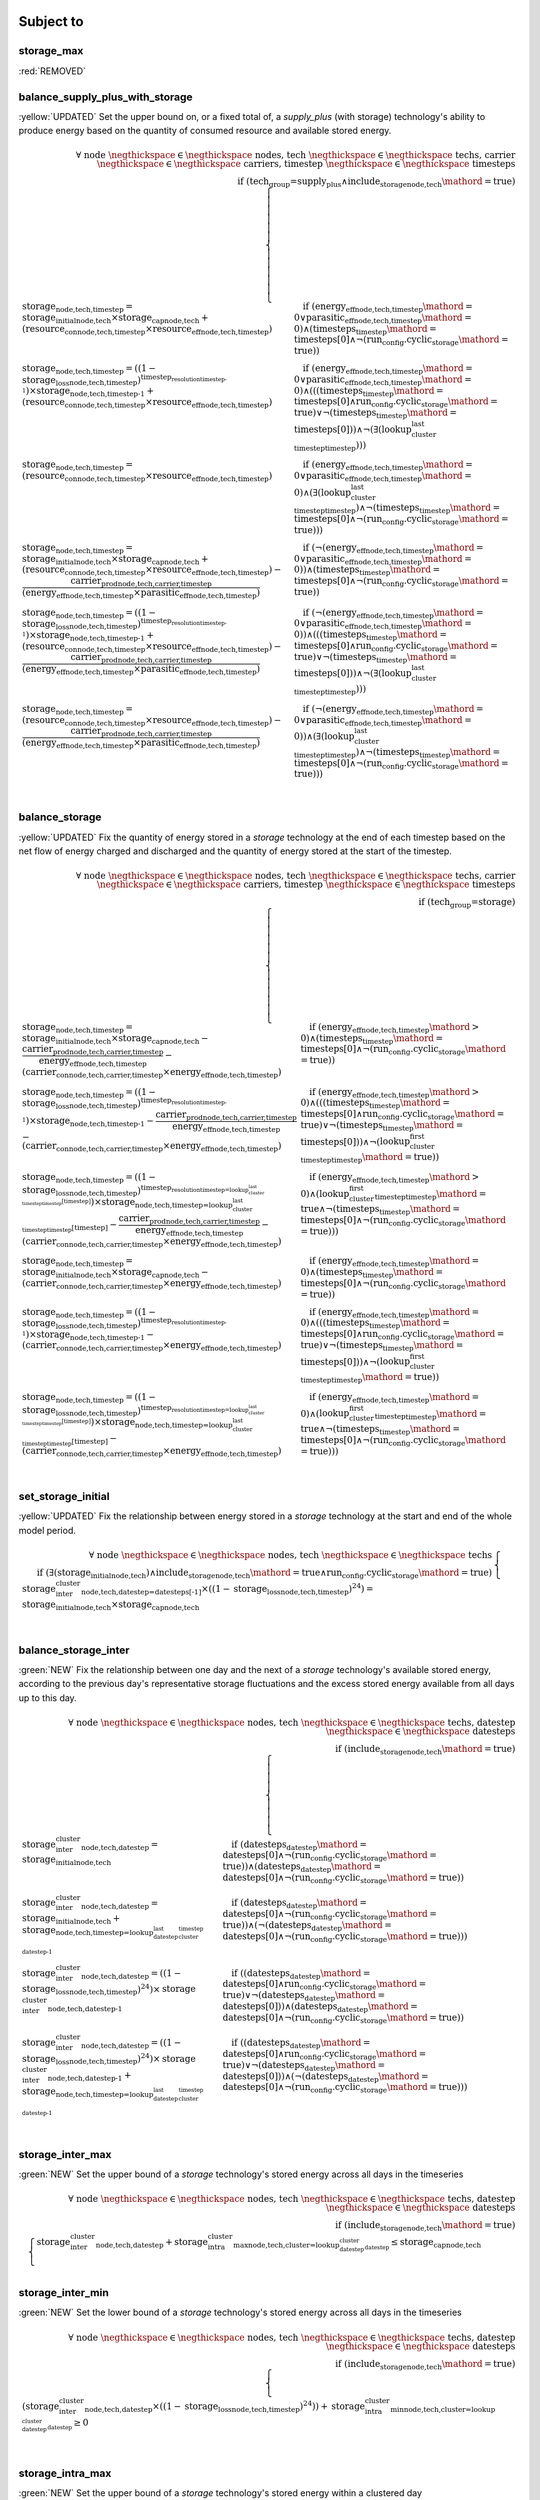 

Subject to
----------

storage_max
^^^^^^^^^^^

:red:`REMOVED`


balance_supply_plus_with_storage
^^^^^^^^^^^^^^^^^^^^^^^^^^^^^^^^

:yellow:`UPDATED`
Set the upper bound on, or a fixed total of, a `supply_plus` (with storage) technology's ability to produce energy based on the quantity of consumed resource and available stored energy.

.. container:: scrolling-wrapper

    .. math::
        \begin{array}{r}
            \forall{}
            \text{ node }\negthickspace \in \negthickspace\text{ nodes, }
            \text{ tech }\negthickspace \in \negthickspace\text{ techs, }
            \text{ carrier }\negthickspace \in \negthickspace\text{ carriers, }
            \text{ timestep }\negthickspace \in \negthickspace\text{ timesteps }
            \\
            \text{if } (\text{tech_group=supply_plus} \land \textit{include_storage}_\text{node,tech}\mathord{=}\text{true})
        \end{array}
        \begin{cases}
            \textbf{storage}_\text{node,tech,timestep} = \textit{storage_initial}_\text{node,tech} \times \textbf{storage_cap}_\text{node,tech} + (\textbf{resource_con}_\text{node,tech,timestep} \times \textit{resource_eff}_\text{node,tech,timestep})&\quad
            \text{if } (\textit{energy_eff}_\text{node,tech,timestep}\mathord{=}\text{0} \lor \textit{parasitic_eff}_\text{node,tech,timestep}\mathord{=}\text{0})\land{}(\textit{timesteps}_\text{timestep}\mathord{=}\text{timesteps[0]} \land \neg (\text{run_config.cyclic_storage}\mathord{=}\text{true}))
            \\
            \textbf{storage}_\text{node,tech,timestep} = ((1 - \textit{storage_loss}_\text{node,tech,timestep})^{\textit{timestep_resolution}_\text{timestep-1}}) \times \textbf{storage}_\text{node,tech,timestep-1} + (\textbf{resource_con}_\text{node,tech,timestep} \times \textit{resource_eff}_\text{node,tech,timestep})&\quad
            \text{if } (\textit{energy_eff}_\text{node,tech,timestep}\mathord{=}\text{0} \lor \textit{parasitic_eff}_\text{node,tech,timestep}\mathord{=}\text{0})\land{}(((\textit{timesteps}_\text{timestep}\mathord{=}\text{timesteps[0]} \land \text{run_config.cyclic_storage}\mathord{=}\text{true}) \lor \neg (\textit{timesteps}_\text{timestep}\mathord{=}\text{timesteps[0]})) \land \neg (\exists (\textit{lookup_cluster_last_timestep}_\text{timestep})))
            \\
            \textbf{storage}_\text{node,tech,timestep} = (\textbf{resource_con}_\text{node,tech,timestep} \times \textit{resource_eff}_\text{node,tech,timestep})&\quad
            \text{if } (\textit{energy_eff}_\text{node,tech,timestep}\mathord{=}\text{0} \lor \textit{parasitic_eff}_\text{node,tech,timestep}\mathord{=}\text{0})\land{}(\exists (\textit{lookup_cluster_last_timestep}_\text{timestep}) \land \neg (\textit{timesteps}_\text{timestep}\mathord{=}\text{timesteps[0]} \land \neg (\text{run_config.cyclic_storage}\mathord{=}\text{true})))
            \\
            \textbf{storage}_\text{node,tech,timestep} = \textit{storage_initial}_\text{node,tech} \times \textbf{storage_cap}_\text{node,tech} + (\textbf{resource_con}_\text{node,tech,timestep} \times \textit{resource_eff}_\text{node,tech,timestep}) - \frac{ \textbf{carrier_prod}_\text{node,tech,carrier,timestep} }{ (\textit{energy_eff}_\text{node,tech,timestep} \times \textit{parasitic_eff}_\text{node,tech,timestep}) }&\quad
            \text{if } (\neg (\textit{energy_eff}_\text{node,tech,timestep}\mathord{=}\text{0} \lor \textit{parasitic_eff}_\text{node,tech,timestep}\mathord{=}\text{0}))\land{}(\textit{timesteps}_\text{timestep}\mathord{=}\text{timesteps[0]} \land \neg (\text{run_config.cyclic_storage}\mathord{=}\text{true}))
            \\
            \textbf{storage}_\text{node,tech,timestep} = ((1 - \textit{storage_loss}_\text{node,tech,timestep})^{\textit{timestep_resolution}_\text{timestep-1}}) \times \textbf{storage}_\text{node,tech,timestep-1} + (\textbf{resource_con}_\text{node,tech,timestep} \times \textit{resource_eff}_\text{node,tech,timestep}) - \frac{ \textbf{carrier_prod}_\text{node,tech,carrier,timestep} }{ (\textit{energy_eff}_\text{node,tech,timestep} \times \textit{parasitic_eff}_\text{node,tech,timestep}) }&\quad
            \text{if } (\neg (\textit{energy_eff}_\text{node,tech,timestep}\mathord{=}\text{0} \lor \textit{parasitic_eff}_\text{node,tech,timestep}\mathord{=}\text{0}))\land{}(((\textit{timesteps}_\text{timestep}\mathord{=}\text{timesteps[0]} \land \text{run_config.cyclic_storage}\mathord{=}\text{true}) \lor \neg (\textit{timesteps}_\text{timestep}\mathord{=}\text{timesteps[0]})) \land \neg (\exists (\textit{lookup_cluster_last_timestep}_\text{timestep})))
            \\
            \textbf{storage}_\text{node,tech,timestep} = (\textbf{resource_con}_\text{node,tech,timestep} \times \textit{resource_eff}_\text{node,tech,timestep}) - \frac{ \textbf{carrier_prod}_\text{node,tech,carrier,timestep} }{ (\textit{energy_eff}_\text{node,tech,timestep} \times \textit{parasitic_eff}_\text{node,tech,timestep}) }&\quad
            \text{if } (\neg (\textit{energy_eff}_\text{node,tech,timestep}\mathord{=}\text{0} \lor \textit{parasitic_eff}_\text{node,tech,timestep}\mathord{=}\text{0}))\land{}(\exists (\textit{lookup_cluster_last_timestep}_\text{timestep}) \land \neg (\textit{timesteps}_\text{timestep}\mathord{=}\text{timesteps[0]} \land \neg (\text{run_config.cyclic_storage}\mathord{=}\text{true})))
            \\
        \end{cases}

balance_storage
^^^^^^^^^^^^^^^

:yellow:`UPDATED`
Fix the quantity of energy stored in a `storage` technology at the end of each timestep based on the net flow of energy charged and discharged and the quantity of energy stored at the start of the timestep.

.. container:: scrolling-wrapper

    .. math::
        \begin{array}{r}
            \forall{}
            \text{ node }\negthickspace \in \negthickspace\text{ nodes, }
            \text{ tech }\negthickspace \in \negthickspace\text{ techs, }
            \text{ carrier }\negthickspace \in \negthickspace\text{ carriers, }
            \text{ timestep }\negthickspace \in \negthickspace\text{ timesteps }
            \\
            \text{if } (\text{tech_group=storage})
        \end{array}
        \begin{cases}
            \textbf{storage}_\text{node,tech,timestep} = \textit{storage_initial}_\text{node,tech} \times \textbf{storage_cap}_\text{node,tech} - \frac{ \textbf{carrier_prod}_\text{node,tech,carrier,timestep} }{ \textit{energy_eff}_\text{node,tech,timestep} } - (\textbf{carrier_con}_\text{node,tech,carrier,timestep} \times \textit{energy_eff}_\text{node,tech,timestep})&\quad
            \text{if } (\textit{energy_eff}_\text{node,tech,timestep}\mathord{>}\text{0})\land{}(\textit{timesteps}_\text{timestep}\mathord{=}\text{timesteps[0]} \land \neg (\text{run_config.cyclic_storage}\mathord{=}\text{true}))
            \\
            \textbf{storage}_\text{node,tech,timestep} = ((1 - \textit{storage_loss}_\text{node,tech,timestep})^{\textit{timestep_resolution}_\text{timestep-1}}) \times \textbf{storage}_\text{node,tech,timestep-1} - \frac{ \textbf{carrier_prod}_\text{node,tech,carrier,timestep} }{ \textit{energy_eff}_\text{node,tech,timestep} } - (\textbf{carrier_con}_\text{node,tech,carrier,timestep} \times \textit{energy_eff}_\text{node,tech,timestep})&\quad
            \text{if } (\textit{energy_eff}_\text{node,tech,timestep}\mathord{>}\text{0})\land{}(((\textit{timesteps}_\text{timestep}\mathord{=}\text{timesteps[0]} \land \text{run_config.cyclic_storage}\mathord{=}\text{true}) \lor \neg (\textit{timesteps}_\text{timestep}\mathord{=}\text{timesteps[0]})) \land \neg (\textit{lookup_cluster_first_timestep}_\text{timestep}\mathord{=}\text{true}))
            \\
            \textbf{storage}_\text{node,tech,timestep} = ((1 - \textit{storage_loss}_\text{node,tech,timestep})^{\textit{timestep_resolution}_\text{timestep=\textit{lookup_cluster_last_timestep}_\text{timestep}[timestep]}}) \times \textbf{storage}_\text{node,tech,timestep=\textit{lookup_cluster_last_timestep}_\text{timestep}[timestep]} - \frac{ \textbf{carrier_prod}_\text{node,tech,carrier,timestep} }{ \textit{energy_eff}_\text{node,tech,timestep} } - (\textbf{carrier_con}_\text{node,tech,carrier,timestep} \times \textit{energy_eff}_\text{node,tech,timestep})&\quad
            \text{if } (\textit{energy_eff}_\text{node,tech,timestep}\mathord{>}\text{0})\land{}(\textit{lookup_cluster_first_timestep}_\text{timestep}\mathord{=}\text{true} \land \neg (\textit{timesteps}_\text{timestep}\mathord{=}\text{timesteps[0]} \land \neg (\text{run_config.cyclic_storage}\mathord{=}\text{true})))
            \\
            \textbf{storage}_\text{node,tech,timestep} = \textit{storage_initial}_\text{node,tech} \times \textbf{storage_cap}_\text{node,tech} - (\textbf{carrier_con}_\text{node,tech,carrier,timestep} \times \textit{energy_eff}_\text{node,tech,timestep})&\quad
            \text{if } (\textit{energy_eff}_\text{node,tech,timestep}\mathord{=}\text{0})\land{}(\textit{timesteps}_\text{timestep}\mathord{=}\text{timesteps[0]} \land \neg (\text{run_config.cyclic_storage}\mathord{=}\text{true}))
            \\
            \textbf{storage}_\text{node,tech,timestep} = ((1 - \textit{storage_loss}_\text{node,tech,timestep})^{\textit{timestep_resolution}_\text{timestep-1}}) \times \textbf{storage}_\text{node,tech,timestep-1} - (\textbf{carrier_con}_\text{node,tech,carrier,timestep} \times \textit{energy_eff}_\text{node,tech,timestep})&\quad
            \text{if } (\textit{energy_eff}_\text{node,tech,timestep}\mathord{=}\text{0})\land{}(((\textit{timesteps}_\text{timestep}\mathord{=}\text{timesteps[0]} \land \text{run_config.cyclic_storage}\mathord{=}\text{true}) \lor \neg (\textit{timesteps}_\text{timestep}\mathord{=}\text{timesteps[0]})) \land \neg (\textit{lookup_cluster_first_timestep}_\text{timestep}\mathord{=}\text{true}))
            \\
            \textbf{storage}_\text{node,tech,timestep} = ((1 - \textit{storage_loss}_\text{node,tech,timestep})^{\textit{timestep_resolution}_\text{timestep=\textit{lookup_cluster_last_timestep}_\text{timestep}[timestep]}}) \times \textbf{storage}_\text{node,tech,timestep=\textit{lookup_cluster_last_timestep}_\text{timestep}[timestep]} - (\textbf{carrier_con}_\text{node,tech,carrier,timestep} \times \textit{energy_eff}_\text{node,tech,timestep})&\quad
            \text{if } (\textit{energy_eff}_\text{node,tech,timestep}\mathord{=}\text{0})\land{}(\textit{lookup_cluster_first_timestep}_\text{timestep}\mathord{=}\text{true} \land \neg (\textit{timesteps}_\text{timestep}\mathord{=}\text{timesteps[0]} \land \neg (\text{run_config.cyclic_storage}\mathord{=}\text{true})))
            \\
        \end{cases}

set_storage_initial
^^^^^^^^^^^^^^^^^^^

:yellow:`UPDATED`
Fix the relationship between energy stored in a `storage` technology at the start and end of the whole model period.

.. container:: scrolling-wrapper

    .. math::
        \begin{array}{r}
            \forall{}
            \text{ node }\negthickspace \in \negthickspace\text{ nodes, }
            \text{ tech }\negthickspace \in \negthickspace\text{ techs }
            \\
            \text{if } (\exists (\textit{storage_initial}_\text{node,tech}) \land \textit{include_storage}_\text{node,tech}\mathord{=}\text{true} \land \text{run_config.cyclic_storage}\mathord{=}\text{true})
        \end{array}
        \begin{cases}
            \textbf{storage_inter_cluster}_\text{node,tech,datestep=datesteps[-1]} \times ((1 - \textit{storage_loss}_\text{node,tech,timestep})^{24}) = \textit{storage_initial}_\text{node,tech} \times \textbf{storage_cap}_\text{node,tech}&\quad
            \\
        \end{cases}

balance_storage_inter
^^^^^^^^^^^^^^^^^^^^^

:green:`NEW`
Fix the relationship between one day and the next of a `storage` technology's available stored energy, according to the previous day's representative storage fluctuations and the excess stored energy available from all days up to this day.

.. container:: scrolling-wrapper

    .. math::
        \begin{array}{r}
            \forall{}
            \text{ node }\negthickspace \in \negthickspace\text{ nodes, }
            \text{ tech }\negthickspace \in \negthickspace\text{ techs, }
            \text{ datestep }\negthickspace \in \negthickspace\text{ datesteps }
            \\
            \text{if } (\textit{include_storage}_\text{node,tech}\mathord{=}\text{true})
        \end{array}
        \begin{cases}
            \textbf{storage_inter_cluster}_\text{node,tech,datestep} = \textit{storage_initial}_\text{node,tech}&\quad
            \text{if } (\textit{datesteps}_\text{datestep}\mathord{=}\text{datesteps[0]} \land \neg (\text{run_config.cyclic_storage}\mathord{=}\text{true}))\land{}(\textit{datesteps}_\text{datestep}\mathord{=}\text{datesteps[0]} \land \neg (\text{run_config.cyclic_storage}\mathord{=}\text{true}))
            \\
            \textbf{storage_inter_cluster}_\text{node,tech,datestep} = \textit{storage_initial}_\text{node,tech} + \textbf{storage}_\text{node,tech,timestep=\textit{lookup_datestep_last_cluster_timestep}_\text{datestep-1}}&\quad
            \text{if } (\textit{datesteps}_\text{datestep}\mathord{=}\text{datesteps[0]} \land \neg (\text{run_config.cyclic_storage}\mathord{=}\text{true}))\land{}(\neg (\textit{datesteps}_\text{datestep}\mathord{=}\text{datesteps[0]} \land \neg (\text{run_config.cyclic_storage}\mathord{=}\text{true})))
            \\
            \textbf{storage_inter_cluster}_\text{node,tech,datestep} = ((1 - \textit{storage_loss}_\text{node,tech,timestep})^{24}) \times \textbf{storage_inter_cluster}_\text{node,tech,datestep-1}&\quad
            \text{if } ((\textit{datesteps}_\text{datestep}\mathord{=}\text{datesteps[0]} \land \text{run_config.cyclic_storage}\mathord{=}\text{true}) \lor \neg (\textit{datesteps}_\text{datestep}\mathord{=}\text{datesteps[0]}))\land{}(\textit{datesteps}_\text{datestep}\mathord{=}\text{datesteps[0]} \land \neg (\text{run_config.cyclic_storage}\mathord{=}\text{true}))
            \\
            \textbf{storage_inter_cluster}_\text{node,tech,datestep} = ((1 - \textit{storage_loss}_\text{node,tech,timestep})^{24}) \times \textbf{storage_inter_cluster}_\text{node,tech,datestep-1} + \textbf{storage}_\text{node,tech,timestep=\textit{lookup_datestep_last_cluster_timestep}_\text{datestep-1}}&\quad
            \text{if } ((\textit{datesteps}_\text{datestep}\mathord{=}\text{datesteps[0]} \land \text{run_config.cyclic_storage}\mathord{=}\text{true}) \lor \neg (\textit{datesteps}_\text{datestep}\mathord{=}\text{datesteps[0]}))\land{}(\neg (\textit{datesteps}_\text{datestep}\mathord{=}\text{datesteps[0]} \land \neg (\text{run_config.cyclic_storage}\mathord{=}\text{true})))
            \\
        \end{cases}

storage_inter_max
^^^^^^^^^^^^^^^^^

:green:`NEW`
Set the upper bound of a `storage` technology's stored energy across all days in the timeseries

.. container:: scrolling-wrapper

    .. math::
        \begin{array}{r}
            \forall{}
            \text{ node }\negthickspace \in \negthickspace\text{ nodes, }
            \text{ tech }\negthickspace \in \negthickspace\text{ techs, }
            \text{ datestep }\negthickspace \in \negthickspace\text{ datesteps }
            \\
            \text{if } (\textit{include_storage}_\text{node,tech}\mathord{=}\text{true})
        \end{array}
        \begin{cases}
            \textbf{storage_inter_cluster}_\text{node,tech,datestep} + \textbf{storage_intra_cluster_max}_\text{node,tech,cluster=\textit{lookup_datestep_cluster}_\text{datestep}} \leq \textbf{storage_cap}_\text{node,tech}&\quad
            \\
        \end{cases}

storage_inter_min
^^^^^^^^^^^^^^^^^

:green:`NEW`
Set the lower bound of a `storage` technology's stored energy across all days in the timeseries

.. container:: scrolling-wrapper

    .. math::
        \begin{array}{r}
            \forall{}
            \text{ node }\negthickspace \in \negthickspace\text{ nodes, }
            \text{ tech }\negthickspace \in \negthickspace\text{ techs, }
            \text{ datestep }\negthickspace \in \negthickspace\text{ datesteps }
            \\
            \text{if } (\textit{include_storage}_\text{node,tech}\mathord{=}\text{true})
        \end{array}
        \begin{cases}
            (\textbf{storage_inter_cluster}_\text{node,tech,datestep} \times ((1 - \textit{storage_loss}_\text{node,tech,timestep})^{24})) + \textbf{storage_intra_cluster_min}_\text{node,tech,cluster=\textit{lookup_datestep_cluster}_\text{datestep}} \geq 0&\quad
            \\
        \end{cases}

storage_intra_max
^^^^^^^^^^^^^^^^^

:green:`NEW`
Set the upper bound of a `storage` technology's stored energy within a clustered day

.. container:: scrolling-wrapper

    .. math::
        \begin{array}{r}
            \forall{}
            \text{ node }\negthickspace \in \negthickspace\text{ nodes, }
            \text{ tech }\negthickspace \in \negthickspace\text{ techs, }
            \text{ timestep }\negthickspace \in \negthickspace\text{ timesteps }
            \\
            \text{if } (\textit{include_storage}_\text{node,tech}\mathord{=}\text{true})
        \end{array}
        \begin{cases}
            \textbf{storage}_\text{node,tech,timestep} \leq \textbf{storage_intra_cluster_max}_\text{node,tech,cluster=\textit{timestep_cluster}_\text{timestep}}&\quad
            \\
        \end{cases}

storage_intra_min
^^^^^^^^^^^^^^^^^

:green:`NEW`
Set the lower bound of a `storage` technology's stored energy within a clustered day

.. container:: scrolling-wrapper

    .. math::
        \begin{array}{r}
            \forall{}
            \text{ node }\negthickspace \in \negthickspace\text{ nodes, }
            \text{ tech }\negthickspace \in \negthickspace\text{ techs, }
            \text{ timestep }\negthickspace \in \negthickspace\text{ timesteps }
            \\
            \text{if } (\textit{include_storage}_\text{node,tech}\mathord{=}\text{true})
        \end{array}
        \begin{cases}
            \textbf{storage}_\text{node,tech,timestep} \geq \textbf{storage_intra_cluster_min}_\text{node,tech,cluster=\textit{timestep_cluster}_\text{timestep}}&\quad
            \\
        \end{cases}

Decision Variables
------------------

storage
^^^^^^^

:yellow:`UPDATED`
The virtual energy stored by a `supply_plus` or `storage` technology in each timestep of a clustered day. Stored energy can be negative so long as it does not go below the energy stored in `storage_inter_cluster`. Only together with `storage_inter_cluster` does this variable's values gain physical significance.

.. container:: scrolling-wrapper

    .. math::
        \begin{array}{r}
            \forall{}
            \text{ node }\negthickspace \in \negthickspace\text{ nodes, }
            \text{ tech }\negthickspace \in \negthickspace\text{ techs, }
            \text{ timestep }\negthickspace \in \negthickspace\text{ timesteps }
            \\
            \text{if } ((\text{tech_group=storage} \lor \text{tech_group=supply_plus}) \land \textit{include_storage}_\text{node,tech}\mathord{=}\text{true})
        \end{array}
        \begin{cases}
            -inf \leq \textbf{storage}_\text{node,tech,timestep}&\quad
            \\
            \textbf{storage}_\text{node,tech,timestep} \leq inf&\quad
            \\
        \end{cases}

storage_inter_cluster
^^^^^^^^^^^^^^^^^^^^^

:green:`NEW`
The virtual energy stored by a `supply_plus` or `storage` technology between days of the entire timeseries. Only together with `storage` does this variable's values gain physical significance.

.. container:: scrolling-wrapper

    .. math::
        \begin{array}{r}
            \forall{}
            \text{ node }\negthickspace \in \negthickspace\text{ nodes, }
            \text{ tech }\negthickspace \in \negthickspace\text{ techs, }
            \text{ datestep }\negthickspace \in \negthickspace\text{ datesteps }
            \\
            \text{if } (\textit{include_storage}_\text{node,tech}\mathord{=}\text{true})
        \end{array}
        \begin{cases}
            0 \leq \textbf{storage_inter_cluster}_\text{node,tech,datestep}&\quad
            \\
            \textbf{storage_inter_cluster}_\text{node,tech,datestep} \leq inf&\quad
            \\
        \end{cases}

storage_intra_cluster_max
^^^^^^^^^^^^^^^^^^^^^^^^^

:green:`NEW`
Virtual variable to limit the maximum value of `storage` in a given representative day.

.. container:: scrolling-wrapper

    .. math::
        \begin{array}{r}
            \forall{}
            \text{ node }\negthickspace \in \negthickspace\text{ nodes, }
            \text{ tech }\negthickspace \in \negthickspace\text{ techs, }
            \text{ cluster }\negthickspace \in \negthickspace\text{ clusters }
            \\
            \text{if } (\textit{include_storage}_\text{node,tech}\mathord{=}\text{true})
        \end{array}
        \begin{cases}
            -inf \leq \textbf{storage_intra_cluster_max}_\text{node,tech,cluster}&\quad
            \\
            \textbf{storage_intra_cluster_max}_\text{node,tech,cluster} \leq inf&\quad
            \\
        \end{cases}

storage_intra_cluster_min
^^^^^^^^^^^^^^^^^^^^^^^^^

:green:`NEW`
Virtual variable to limit the minimum value of `storage` in a given representative day.

.. container:: scrolling-wrapper

    .. math::
        \begin{array}{r}
            \forall{}
            \text{ node }\negthickspace \in \negthickspace\text{ nodes, }
            \text{ tech }\negthickspace \in \negthickspace\text{ techs, }
            \text{ cluster }\negthickspace \in \negthickspace\text{ clusters }
            \\
            \text{if } (\textit{include_storage}_\text{node,tech}\mathord{=}\text{true})
        \end{array}
        \begin{cases}
            -inf \leq \textbf{storage_intra_cluster_min}_\text{node,tech,cluster}&\quad
            \\
            \textbf{storage_intra_cluster_min}_\text{node,tech,cluster} \leq inf&\quad
            \\
        \end{cases}
